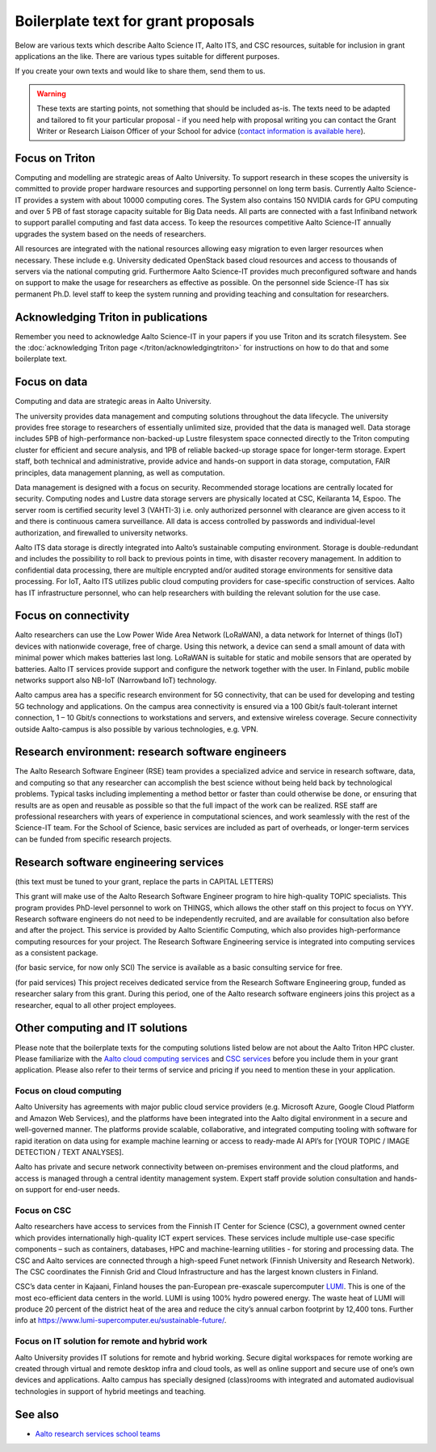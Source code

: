 Boilerplate text for grant proposals
====================================

Below are various texts which describe Aalto Science IT, Aalto ITS, and CSC resources, suitable for
inclusion in grant applications an the like.  There are various types
suitable for different purposes.

If you create your own texts and would like to share them, send them
to us.

.. warning::

   These texts are starting points, not something that should be
   included as-is. The texts need to be adapted and tailored to fit
   your particular proposal - if you need help with proposal writing
   you can contact the Grant Writer or Research Liaison Officer of
   your School for advice (`contact information is available here
   <https://www.aalto.fi/en/services/research-and-innovation-services#3-school-teams-helping-researchers>`__).



Focus on Triton
---------------

Computing and modelling are strategic areas of Aalto University. To
support research in these scopes the university is committed to
provide proper hardware resources and supporting personnel on long
term basis. Currently Aalto Science-IT provides a system with about 10000 computing
cores. The System also contains 150 NVIDIA cards for
GPU computing and over 5 PB of fast storage capacity suitable for Big
Data needs. All parts are connected with a fast Infiniband network to
support parallel computing and fast data access. To keep the resources
competitive Aalto Science-IT annually upgrades the system based on the needs of
researchers.

All resources are integrated with the national resources allowing easy
migration to even larger resources when necessary. These include
e.g. University dedicated OpenStack based cloud resources and access
to thousands of servers via the national computing grid. Furthermore
Aalto Science-IT provides much preconfigured software and hands on support to make
the usage for researchers as effective as possible. On the personnel
side Science-IT has six permanent Ph.D. level staff to keep the system
running and providing teaching and consultation for researchers.


Acknowledging Triton in publications
------------------------------------


Remember you need to acknowledge Aalto Science-IT in your papers if you 
use Triton and its scratch filesystem.  See the
:doc:`acknowledging Triton page </triton/acknowledgingtriton>` for
instructions on how to do that and some boilerplate text.



Focus on data
-------------


Computing and data are strategic areas in Aalto University.

The university provides data management and computing solutions
throughout the data lifecycle.  The university provides free storage
to researchers of essentially unlimited size, provided that the data
is managed well.  Data storage includes 5PB of high-performance 
non-backed-up Lustre filesystem space connected directly to the Triton computing 
cluster for efficient and secure analysis, and 1PB of reliable backed-up 
storage space for longer-term storage. Expert staff, both technical and 
administrative, provide advice and hands-on support in data storage,
computation, FAIR principles, data management planning, as well as
computation.

Data management is designed with a focus on security.  Recommended
storage locations are centrally located for security.  Computing nodes 
and Lustre data storage servers are physically located at CSC, Keilaranta 
14, Espoo. The server room is certified security level 3 (VAHTI-3) i.e. 
only authorized personnel with clearance are given access to it and there 
is continuous camera surveillance. All data is access controlled by passwords 
and individual-level authorization, and firewalled to university networks.

Aalto ITS data storage is directly integrated into Aalto’s sustainable 
computing environment. Storage is double-redundant and includes the possibility 
to roll back to previous points in time, with disaster recovery management. 
In addition to confidential data processing, there are multiple encrypted and/or 
audited storage environments for sensitive data processing. For IoT, Aalto ITS 
utilizes public cloud computing providers for case-specific construction of services. 
Aalto has IT infrastructure personnel, who can help researchers with building the relevant 
solution for the use case.  


Focus on connectivity  
---------------------


Aalto researchers can use the Low Power Wide Area Network (LoRaWAN), a data network for Internet of things (IoT) devices with nationwide coverage, free of charge. Using this network, a device can send a small amount of data with minimal power which makes batteries last long. LoRaWAN is suitable for static and mobile sensors that are operated by batteries. Aalto IT services provide support and configure the network together with the user. In Finland, public mobile networks support also NB-IoT (Narrowband IoT) technology. 

Aalto campus area has a specific research environment for 5G connectivity, that can be used for developing and testing 5G technology and applications.  
On the campus area connectivity is ensured via a 100 Gbit/s fault-tolerant internet connection, 1 – 10 Gbit/s connections to workstations and servers, and extensive wireless coverage. Secure connectivity outside Aalto-campus is also possible by various technologies, e.g. VPN.  


Research environment: research software engineers
-------------------------------------------------

The Aalto Research Software Engineer (RSE) team provides a specialized
advice and service in research software, data, and computing so that
any researcher can accomplish the best science without being held back
by technological problems.  Typical tasks including implementing a
method bettor or faster than could otherwise be done, or ensuring that
results are as open and reusable as possible so that the full impact
of the work can be realized.  RSE staff are professional researchers
with years of experience in computational sciences, and work
seamlessly with the rest of the Science-IT team.  For the School of
Science, basic services are included as part of overheads, or
longer-term services can be funded from specific research projects.



Research software engineering services
--------------------------------------

.. seealso::

   :doc:`/rse/grant-applicants`

(this text must be tuned to your grant, replace the parts in CAPITAL LETTERS)

This grant will make use of the Aalto Research Software Engineer
program to hire high-quality TOPIC specialists.  This program provides
PhD-level personnel to work on THINGS, which allows the other staff
on this project to focus on YYY.  Research software engineers do not need to be
independently recruited, and are available for consultation also before and
after the project.  This service is provided by Aalto Scientific
Computing, which also provides high-performance computing resources for your project.
The Research Software Engineering service is integrated into computing
services as a consistent package.

(for basic service, for now only SCI) The service is available as a
basic consulting service for free.

(for paid services) This project receives dedicated service from the
Research Software Engineering group, funded as researcher salary from
this grant.  During this period, one of the Aalto research software engineers joins this
project as a researcher, equal to all other project employees.


Other computing and IT solutions
--------------------------------

Please note that the boilerplate texts for the computing solutions listed below are not 
about the Aalto Triton HPC cluster. Please familiarize with the `Aalto cloud computing services <https://www.aalto.fi/en/services/cloud-computing>`__ and `CSC services <https://research.csc.fi/service-catalog>`__ before you include them in your grant application. Please also refer to their terms
of service and pricing if you need to mention these in your  application.


Focus on cloud computing  
~~~~~~~~~~~~~~~~~~~~~~~~

Aalto University has agreements with major public cloud service providers (e.g. Microsoft Azure, Google Cloud Platform and Amazon Web Services), and the platforms have been integrated into the Aalto digital environment in a secure and well-governed manner. The platforms provide scalable, collaborative, and integrated computing tooling with software for rapid iteration on data using for example machine learning or access to ready-made AI API’s for [YOUR TOPIC / IMAGE DETECTION / TEXT ANALYSES].

Aalto has private and secure network connectivity between on-premises environment and the cloud platforms, and access is managed through a central identity management system. Expert staff provide solution consultation and hands-on support for end-user needs.


Focus on CSC 
~~~~~~~~~~~~

Aalto researchers have access to services from the Finnish IT Center for Science (CSC), a government owned center which provides internationally high-quality ICT expert services. These services include multiple use-case specific components – such as containers, databases, HPC and machine-learning utilities - for storing and processing data. The CSC and Aalto services are connected through a high-speed Funet network (Finnish University and Research Network). The CSC coordinates the Finnish Grid and Cloud Infrastructure and has the largest known clusters in Finland.   

CSC’s data center in Kajaani, Finland houses the pan-European pre-exascale supercomputer `LUMI <https://www.lumi-supercomputer.eu/>`__. This is one of the most eco-efficient data centers in the world. LUMI is using 100% hydro powered energy. The waste heat of LUMI will produce 20 percent of the district heat of the area and reduce the city’s annual carbon footprint by 12,400 tons. Further info at https://www.lumi-supercomputer.eu/sustainable-future/.  


Focus on IT solution for remote and hybrid work  
~~~~~~~~~~~~~~~~~~~~~~~~~~~~~~~~~~~~~~~~~~~~~~~

Aalto University provides IT solutions for remote and hybrid working. Secure digital workspaces for remote working are created through virtual and remote desktop infra and cloud tools, as well as online support and secure use of one’s own devices and applications. Aalto campus has specially designed (class)rooms with integrated and automated audiovisual technologies in support of hybrid meetings and teaching. 


See also
--------

* `Aalto research services school teams
  <https://www.aalto.fi/en/services/research-and-innovation-services#3-school-teams-helping-researchers>`__
